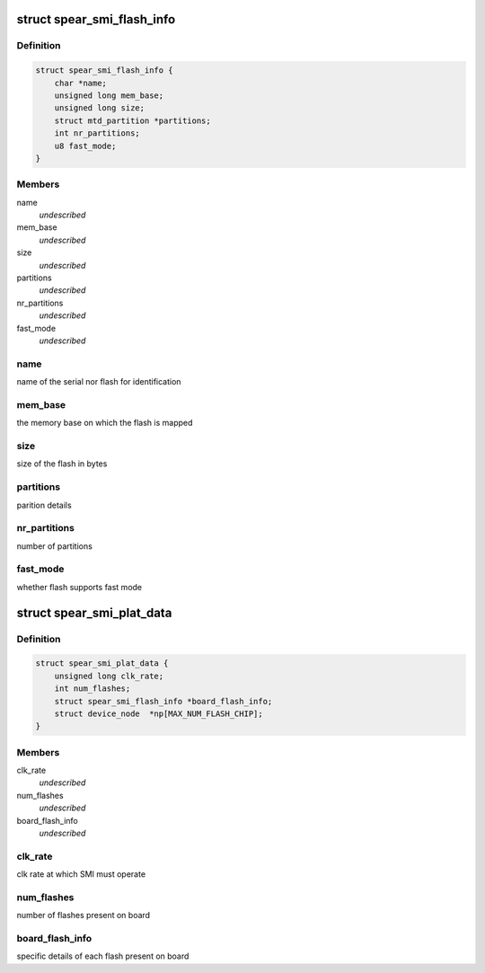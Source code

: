 .. -*- coding: utf-8; mode: rst -*-
.. src-file: include/linux/mtd/spear_smi.h

.. _`spear_smi_flash_info`:

struct spear_smi_flash_info
===========================

.. c:type:: struct spear_smi_flash_info

    platform structure for passing flash information

.. _`spear_smi_flash_info.definition`:

Definition
----------

.. code-block:: c

    struct spear_smi_flash_info {
        char *name;
        unsigned long mem_base;
        unsigned long size;
        struct mtd_partition *partitions;
        int nr_partitions;
        u8 fast_mode;
    }

.. _`spear_smi_flash_info.members`:

Members
-------

name
    *undescribed*

mem_base
    *undescribed*

size
    *undescribed*

partitions
    *undescribed*

nr_partitions
    *undescribed*

fast_mode
    *undescribed*

.. _`spear_smi_flash_info.name`:

name
----

name of the serial nor flash for identification

.. _`spear_smi_flash_info.mem_base`:

mem_base
--------

the memory base on which the flash is mapped

.. _`spear_smi_flash_info.size`:

size
----

size of the flash in bytes

.. _`spear_smi_flash_info.partitions`:

partitions
----------

parition details

.. _`spear_smi_flash_info.nr_partitions`:

nr_partitions
-------------

number of partitions

.. _`spear_smi_flash_info.fast_mode`:

fast_mode
---------

whether flash supports fast mode

.. _`spear_smi_plat_data`:

struct spear_smi_plat_data
==========================

.. c:type:: struct spear_smi_plat_data

    platform structure for configuring smi

.. _`spear_smi_plat_data.definition`:

Definition
----------

.. code-block:: c

    struct spear_smi_plat_data {
        unsigned long clk_rate;
        int num_flashes;
        struct spear_smi_flash_info *board_flash_info;
        struct device_node  *np[MAX_NUM_FLASH_CHIP];
    }

.. _`spear_smi_plat_data.members`:

Members
-------

clk_rate
    *undescribed*

num_flashes
    *undescribed*

board_flash_info
    *undescribed*

.. _`spear_smi_plat_data.clk_rate`:

clk_rate
--------

clk rate at which SMI must operate

.. _`spear_smi_plat_data.num_flashes`:

num_flashes
-----------

number of flashes present on board

.. _`spear_smi_plat_data.board_flash_info`:

board_flash_info
----------------

specific details of each flash present on board

.. This file was automatic generated / don't edit.

